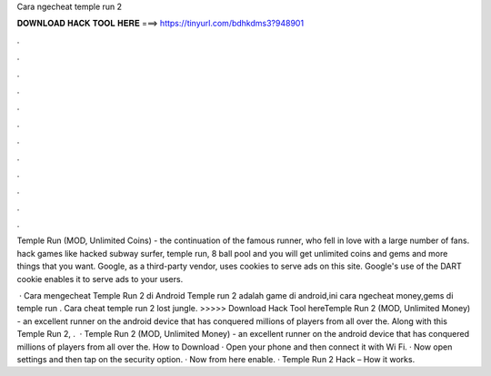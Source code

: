Cara ngecheat temple run 2



𝐃𝐎𝐖𝐍𝐋𝐎𝐀𝐃 𝐇𝐀𝐂𝐊 𝐓𝐎𝐎𝐋 𝐇𝐄𝐑𝐄 ===> https://tinyurl.com/bdhkdms3?948901



.



.



.



.



.



.



.



.



.



.



.



.

Temple Run (MOD, Unlimited Coins) - the continuation of the famous runner, who fell in love with a large number of fans. hack games like hacked subway surfer, temple run, 8 ball pool and you will get unlimited coins and gems and more things that you want. Google, as a third-party vendor, uses cookies to serve ads on this site. Google's use of the DART cookie enables it to serve ads to your users.

 · Cara mengecheat Temple Run 2 di Android Temple run 2 adalah game di android,ini cara ngecheat money,gems di temple run . Cara cheat temple run 2 lost jungle. >>>>> Download Hack Tool hereTemple Run 2 (MOD, Unlimited Money) - an excellent runner on the android device that has conquered millions of players from all over the. Along with this Temple Run 2, .  · Temple Run 2 (MOD, Unlimited Money) - an excellent runner on the android device that has conquered millions of players from all over the. How to Download · Open your phone and then connect it with Wi Fi. · Now open settings and then tap on the security option. · Now from here enable. · Temple Run 2 Hack – How it works.
